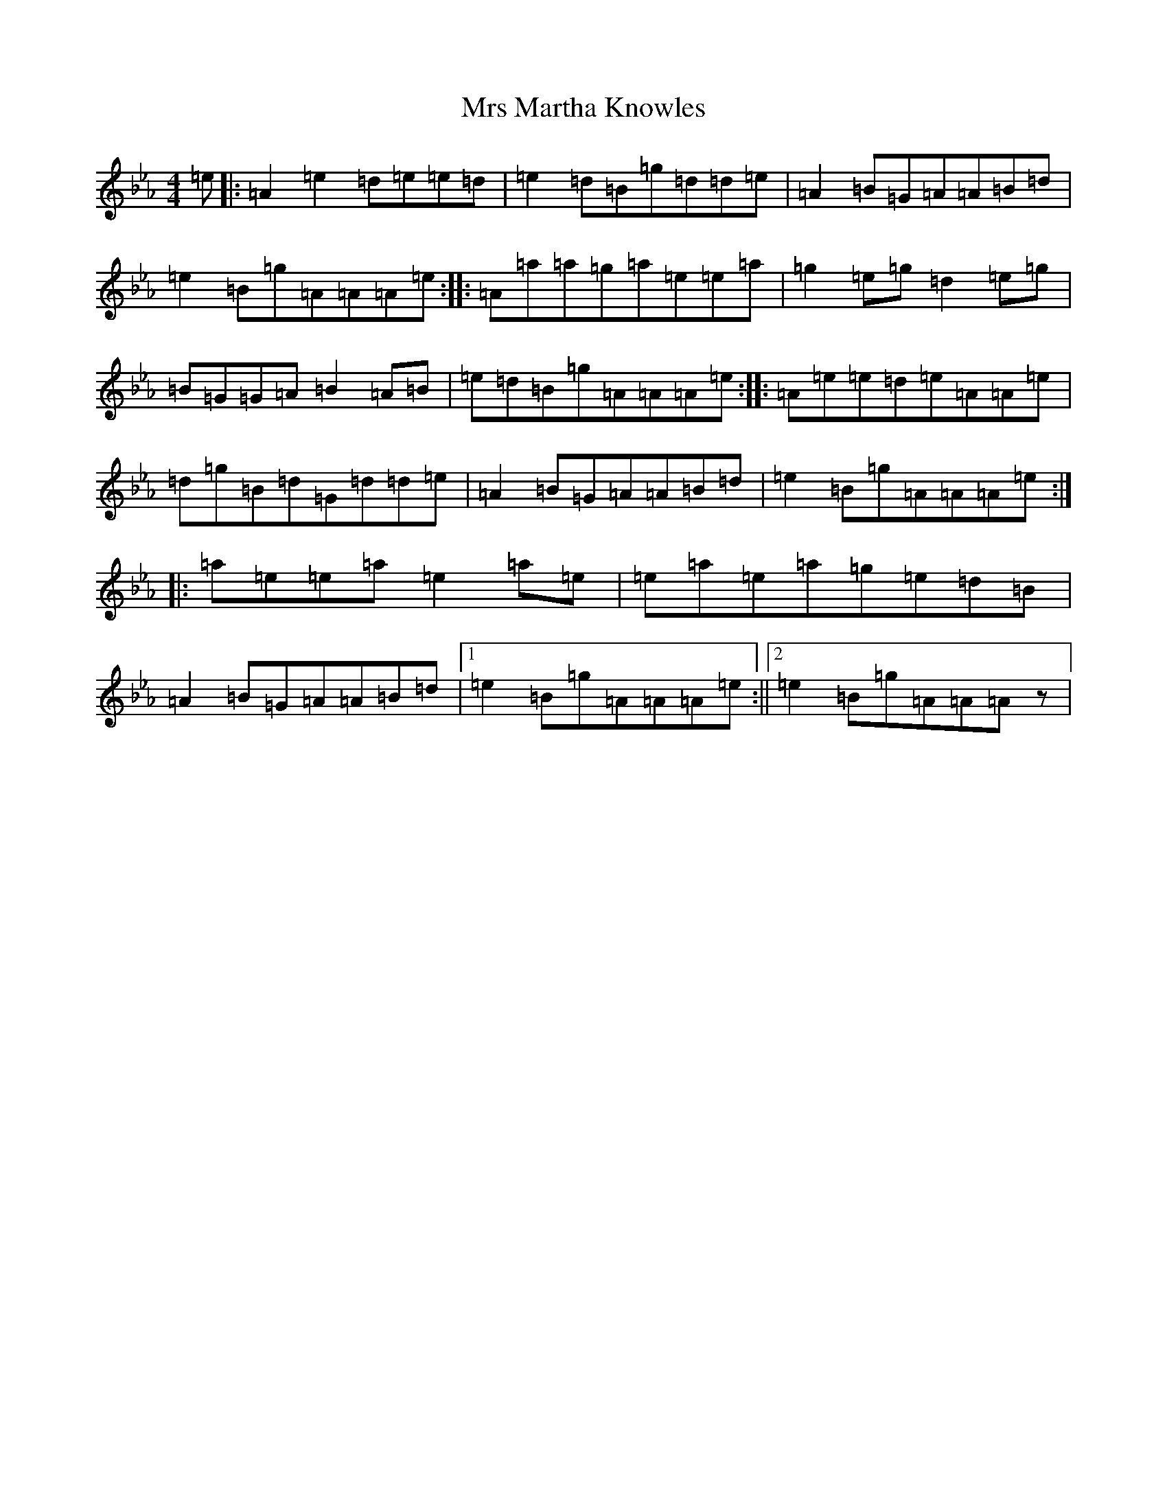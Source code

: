 X: 14874
T: Mrs Martha Knowles
S: https://thesession.org/tunes/6133#setting6133
Z: A minor
R: reel
M: 4/4
L: 1/8
K: C minor
=e|:=A2=e2=d=e=e=d|=e2=d=B=g=d=d=e|=A2=B=G=A=A=B=d|=e2=B=g=A=A=A=e:||:=A=a=a=g=a=e=e=a|=g2=e=g=d2=e=g|=B=G=G=A=B2=A=B|=e=d=B=g=A=A=A=e:||:=A=e=e=d=e=A=A=e|=d=g=B=d=G=d=d=e|=A2=B=G=A=A=B=d|=e2=B=g=A=A=A=e:||:=a=e=e=a=e2=a=e|=e=a=e=a=g=e=d=B|=A2=B=G=A=A=B=d|1=e2=B=g=A=A=A=e:||2=e2=B=g=A=A=Az|